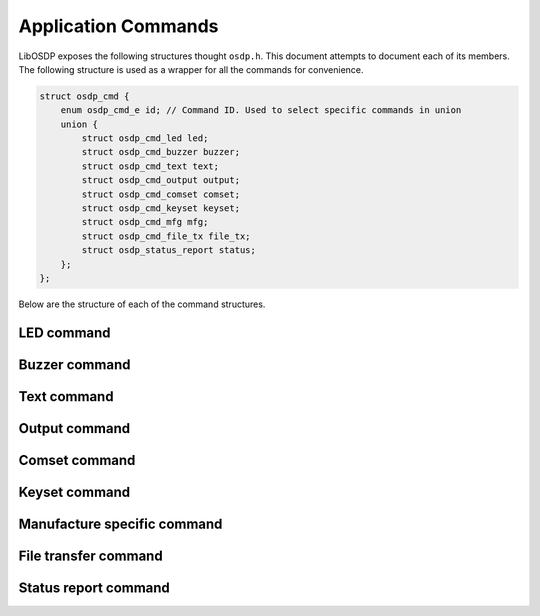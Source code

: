 Application Commands
====================

LibOSDP exposes the following structures thought ``osdp.h``. This document
attempts to document each of its members. The following structure is used as a
wrapper for all the commands for convenience.

.. code:: c

    struct osdp_cmd {
        enum osdp_cmd_e id; // Command ID. Used to select specific commands in union
        union {
            struct osdp_cmd_led led;
            struct osdp_cmd_buzzer buzzer;
            struct osdp_cmd_text text;
            struct osdp_cmd_output output;
            struct osdp_cmd_comset comset;
            struct osdp_cmd_keyset keyset;
            struct osdp_cmd_mfg mfg;
	    struct osdp_cmd_file_tx file_tx;
	    struct osdp_status_report status;
        };
    };

Below are the structure of each of the command structures.

LED command
-----------

.. doxygenstruct:: osdp_cmd_led_params
   :members:

.. doxygenstruct:: osdp_cmd_led
   :members:

Buzzer command
--------------

.. doxygenstruct:: osdp_cmd_buzzer
   :members:

Text command
------------

.. doxygenstruct:: osdp_cmd_text
   :members:

Output command
--------------

.. doxygenstruct:: osdp_cmd_output
   :members:

Comset command
--------------

.. doxygenstruct:: osdp_cmd_comset
   :members:

Keyset command
--------------

.. doxygenstruct:: osdp_cmd_keyset
   :members:

Manufacture specific command
----------------------------

.. doxygenstruct:: osdp_cmd_mfg
   :members:

File transfer command
---------------------

.. doxygenstruct:: osdp_cmd_file_tx
   :members:

Status report command
---------------------

.. doxygenstruct:: osdp_status_report
   :members:

.. doxygenenum:: osdp_status_report_type

